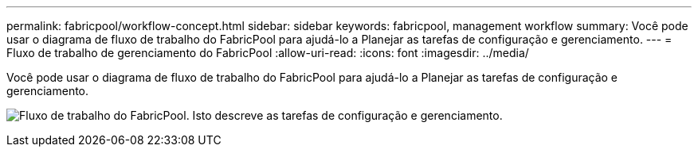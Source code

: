 ---
permalink: fabricpool/workflow-concept.html 
sidebar: sidebar 
keywords: fabricpool, management workflow 
summary: Você pode usar o diagrama de fluxo de trabalho do FabricPool para ajudá-lo a Planejar as tarefas de configuração e gerenciamento. 
---
= Fluxo de trabalho de gerenciamento do FabricPool
:allow-uri-read: 
:icons: font
:imagesdir: ../media/


[role="lead"]
Você pode usar o diagrama de fluxo de trabalho do FabricPool para ajudá-lo a Planejar as tarefas de configuração e gerenciamento.

image:fabricpool-management-workflow.gif["Fluxo de trabalho do FabricPool. Isto descreve as tarefas de configuração e gerenciamento."]
